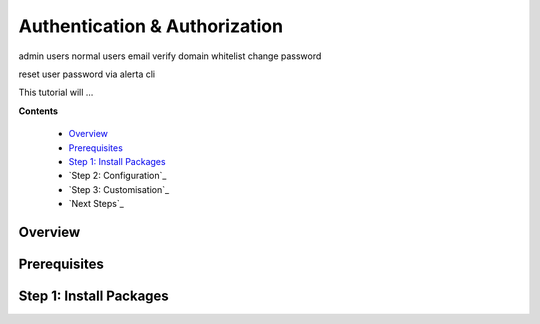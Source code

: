 .. _tutorial 6:

Authentication & Authorization
==============================


admin users
normal users
email verify
domain whitelist
change password

reset user password via alerta cli

This tutorial will ...

**Contents**

  * Overview_
  * Prerequisites_
  * `Step 1: Install Packages`_
  * `Step 2: Configuration`_
  * `Step 3: Customisation`_
  * `Next Steps`_

Overview
--------


Prerequisites
-------------


Step 1: Install Packages
------------------------
